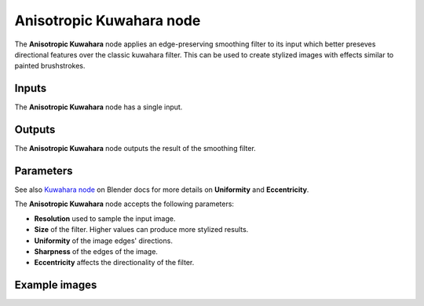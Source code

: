 Anisotropic Kuwahara node
~~~~~~~~~~~~~~~~~~~~~~~~~

The **Anisotropic Kuwahara** node applies an edge-preserving smoothing filter to its input
which better preseves directional features over the classic kuwahara filter.
This can be used to create stylized images with effects similar to painted brushstrokes.

.. image:: images/node_filter_anisotropic_kuwahara.png
	:align: center

Inputs
++++++

The **Anisotropic Kuwahara** node has a single input.

Outputs
+++++++

The **Anisotropic Kuwahara** node outputs the result of the smoothing filter.

Parameters
++++++++++

See also `Kuwahara node <https://docs.blender.org/manual/en/4.0/compositing/types/filter/kuwahara.html>`_
on Blender docs for more details on **Uniformity** and **Eccentricity**.

The **Anisotropic Kuwahara** node accepts the following parameters:

*  **Resolution** used to sample the input image.

*  **Size** of the filter. Higher values can produce more stylized results.

*  **Uniformity** of the image edges' directions.

*  **Sharpness** of the edges of the image.

*  **Eccentricity** affects the directionality of the filter.

Example images
++++++++++++++

.. image:: images/node_anisotropic_kuwahara_samples.png
	:align: center
